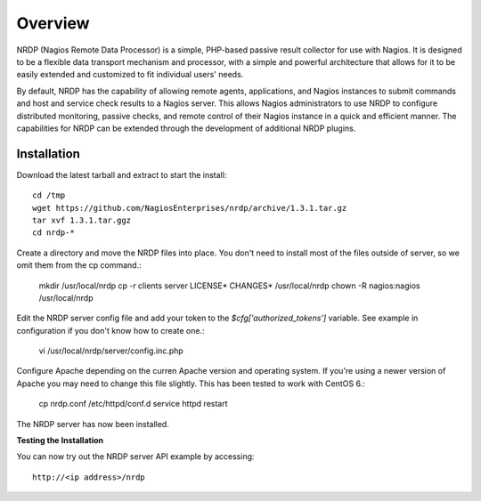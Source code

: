 Overview
========

NRDP (Nagios Remote Data Processor) is a simple, PHP-based passive result collector for use with Nagios. It is designed to be a flexible data transport mechanism and processor, with a simple and powerful architecture that allows for it to be easily extended and customized to fit individual users' needs.

By default, NRDP has the capability of allowing remote agents, applications, and Nagios instances to submit commands and host and service check results to a Nagios server. This allows Nagios administrators to use NRDP to configure distributed monitoring, passive checks, and remote control of their Nagios instance in a quick and efficient manner. The capabilities for NRDP can be extended through the development of additional NRDP plugins.

Installation
------------

Download the latest tarball and extract to start the install::

    cd /tmp
    wget https://github.com/NagiosEnterprises/nrdp/archive/1.3.1.tar.gz
    tar xvf 1.3.1.tar.ggz
    cd nrdp-*

Create a directory and move the NRDP files into place. You don't need to install most of the files outside of server, so we omit them from the cp command.:

    mkdir /usr/local/nrdp
    cp -r clients server LICENSE* CHANGES* /usr/local/nrdp
    chown -R nagios:nagios /usr/local/nrdp

Edit the NRDP server config file and add your token to the `$cfg['authorized_tokens']` variable. See example in configuration if you don't know how to create one.:

    vi /usr/local/nrdp/server/config.inc.php
    
Configure Apache depending on the curren Apache version and operating system. If you're using a newer version of Apache you may need to change this file slightly. This has been tested to work with CentOS 6.:

    cp nrdp.conf /etc/httpd/conf.d
    service httpd restart

The NRDP server has now been installed.

**Testing the Installation**

You can now try out the NRDP server API example by accessing::

    http://<ip address>/nrdp
